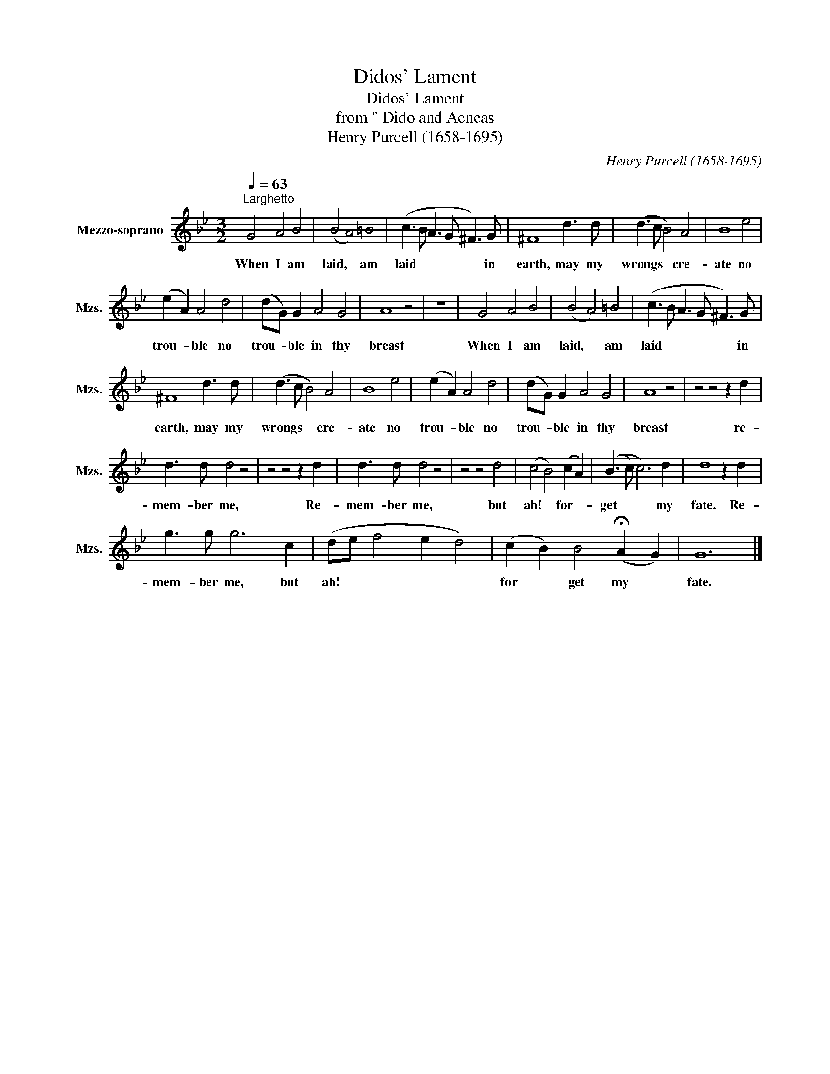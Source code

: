 X:1
T:Didos' Lament
T:Didos' Lament
T:from " Dido and Aeneas
T:Henry Purcell (1658-1695)
C:Henry Purcell (1658-1695)
L:1/8
Q:1/4=63
M:3/2
K:Bb
V:1 treble nm="Mezzo-soprano" snm="Mzs."
V:1
"^Larghetto" G4 A4 B4 | (B4 A4) =B4 | (c3 B A3 G ^F3) G | ^F8 d3 d | (d3 c B4) A4 | B8 e4 | %6
w: When I am|laid, * am|laid * * * * in|earth, may my|wrongs * * cre-|ate no|
 (e2 A2) A4 d4 | (dG) G2 A4 G4 | A8 z4 | z12 | G4 A4 B4 | (B4 A4) =B4 | (c3 B A3 G ^F3) G | %13
w: trou- * ble no|trou- * ble in thy|breast||When I am|laid, * am|laid * * * * in|
 ^F8 d3 d | (d3 c B4) A4 | B8 e4 | (e2 A2) A4 d4 | (dG) G2 A4 G4 | A8 z4 | z4 z4 z2 d2 | %20
w: earth, may my|wrongs * * cre-|ate no|trou- * ble no|trou- * ble in thy|breast|re-|
 d3 d d4 z4 | z4 z4 z2 d2 | d3 d d4 z4 | z4 z4 d4 | (c4 B4) (c2 A2) | ((B3 c) c6) d2 | d8 z2 d2 | %27
w: mem- ber me,|Re-|mem- ber me,|but|ah! * for- *|get * * my|fate. Re-|
 g3 g g6 c2 | (de f4 e2 d4) | (c2 B2) B4 (!fermata!A2 G2) | G12 |] %31
w: mem- ber me, but|ah! * * * *|for * get my *|fate.|

